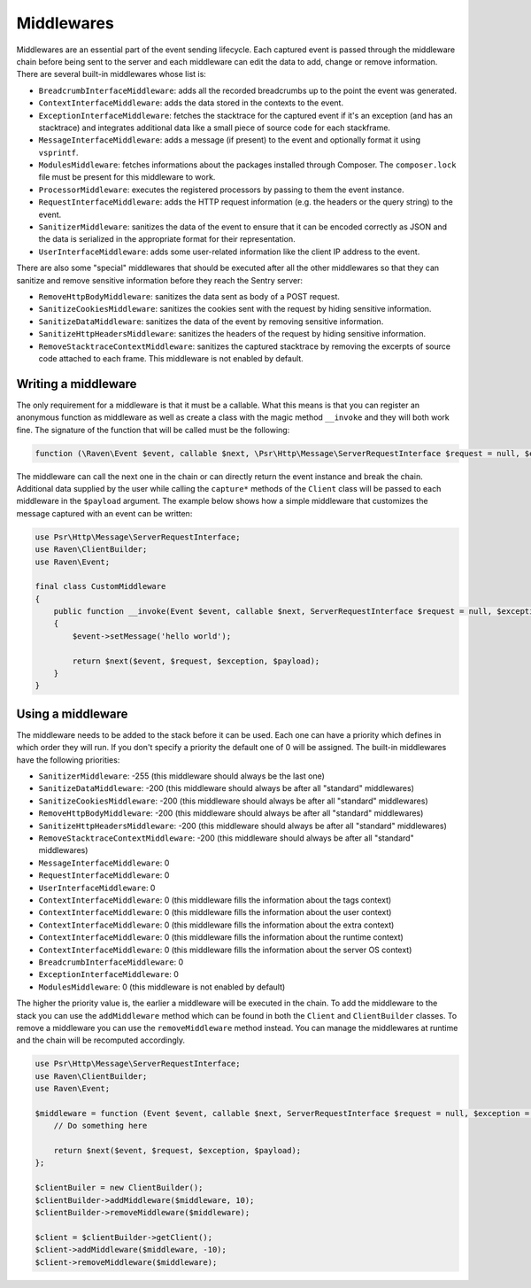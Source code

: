 Middlewares
###########

Middlewares are an essential part of the event sending lifecycle. Each captured
event is passed through the middleware chain before being sent to the server and
each middleware can edit the data to add, change or remove information. There are
several built-in middlewares whose list is:

- ``BreadcrumbInterfaceMiddleware``: adds all the recorded breadcrumbs up to the
  point the event was generated.
- ``ContextInterfaceMiddleware``: adds the data stored in the contexts to the
  event.
- ``ExceptionInterfaceMiddleware``: fetches the stacktrace for the captured event
  if it's an exception (and has an stacktrace) and integrates additional data like
  a small piece of source code for each stackframe.
- ``MessageInterfaceMiddleware``: adds a message (if present) to the event
  and optionally format it using ``vsprintf``.
- ``ModulesMiddleware``: fetches informations about the packages installed through
  Composer. The ``composer.lock`` file must be present for this middleware to work.
- ``ProcessorMiddleware``: executes the registered processors by passing to them
  the event instance.
- ``RequestInterfaceMiddleware``: adds the HTTP request information (e.g. the
  headers or the query string) to the event.
- ``SanitizerMiddleware``: sanitizes the data of the event to ensure that it
  can be encoded correctly as JSON and the data is serialized in the appropriate
  format for their representation.
- ``UserInterfaceMiddleware``: adds some user-related information like the client
  IP address to the event.

There are also some "special" middlewares that should be executed after all the
other middlewares so that they can sanitize and remove sensitive information before
they reach the Sentry server:

- ``RemoveHttpBodyMiddleware``: sanitizes the data sent as body of a POST
  request.
- ``SanitizeCookiesMiddleware``: sanitizes the cookies sent with the request
  by hiding sensitive information.
- ``SanitizeDataMiddleware``: sanitizes the data of the event by removing
  sensitive information.
- ``SanitizeHttpHeadersMiddleware``: sanitizes the headers of the request by
  hiding sensitive information.
- ``RemoveStacktraceContextMiddleware``: sanitizes the captured stacktrace by
  removing the excerpts of source code attached to each frame. This middleware
  is not enabled by default.

Writing a middleware
====================

The only requirement for a middleware is that it must be a callable. What this
means is that you can register an anonymous function as middleware as well as
create a class with the magic method ``__invoke`` and they will both work fine.
The signature of the function that will be called must be the following:

.. code-block:: php

  function (\Raven\Event $event, callable $next, \Psr\Http\Message\ServerRequestInterface $request = null, $exception = null, array $payload = [])

The middleware can call the next one in the chain or can directly return the
event instance and break the chain. Additional data supplied by the user while
calling the ``capture*`` methods of the ``Client`` class will be passed to each
middleware in the ``$payload`` argument. The example below shows how a simple
middleware that customizes the message captured with an event can be written:

.. code-block:: php

  use Psr\Http\Message\ServerRequestInterface;
  use Raven\ClientBuilder;
  use Raven\Event;

  final class CustomMiddleware
  {
      public function __invoke(Event $event, callable $next, ServerRequestInterface $request = null, $exception = null, array $payload = [])
      {
          $event->setMessage('hello world');

          return $next($event, $request, $exception, $payload);
      }
  }

Using a middleware
==================

The middleware needs to be added to the stack before it can be used. Each one
can have a priority which defines in which order they will run. If you don't
specify a priority the default one of 0 will be assigned. The built-in middlewares
have the following priorities:

- ``SanitizerMiddleware``: -255 (this middleware should always be the last one)
- ``SanitizeDataMiddleware``: -200 (this middleware should always be after
  all "standard" middlewares)
- ``SanitizeCookiesMiddleware``: -200 (this middleware should always be after
  all "standard" middlewares)
- ``RemoveHttpBodyMiddleware``: -200 (this middleware should always be after
  all "standard" middlewares)
- ``SanitizeHttpHeadersMiddleware``: -200 (this middleware should always be after
  all "standard" middlewares)
- ``RemoveStacktraceContextMiddleware``: -200 (this middleware should always be after
  all "standard" middlewares)
- ``MessageInterfaceMiddleware``: 0
- ``RequestInterfaceMiddleware``: 0
- ``UserInterfaceMiddleware``: 0
- ``ContextInterfaceMiddleware``: 0 (this middleware fills the information about
  the tags context)
- ``ContextInterfaceMiddleware``: 0 (this middleware fills the information about
  the user context)
- ``ContextInterfaceMiddleware``: 0 (this middleware fills the information about
  the extra context)
- ``ContextInterfaceMiddleware``: 0 (this middleware fills the information about
  the runtime context)
- ``ContextInterfaceMiddleware``: 0 (this middleware fills the information about
  the server OS context)
- ``BreadcrumbInterfaceMiddleware``: 0
- ``ExceptionInterfaceMiddleware``: 0
- ``ModulesMiddleware``: 0 (this middleware is not enabled by default)

The higher the priority value is, the earlier a middleware will be executed in
the chain. To add the middleware to the stack you can use the ``addMiddleware``
method which can be found in both the ``Client`` and ``ClientBuilder`` classes.
To remove a middleware you can use the ``removeMiddleware`` method instead. You
can manage the middlewares at runtime and the chain will be recomputed accordingly.

.. code-block:: php

  use Psr\Http\Message\ServerRequestInterface;
  use Raven\ClientBuilder;
  use Raven\Event;

  $middleware = function (Event $event, callable $next, ServerRequestInterface $request = null, $exception = null, array $payload = []) {
      // Do something here

      return $next($event, $request, $exception, $payload);
  };

  $clientBuiler = new ClientBuilder();
  $clientBuilder->addMiddleware($middleware, 10);
  $clientBuilder->removeMiddleware($middleware);

  $client = $clientBuilder->getClient();
  $client->addMiddleware($middleware, -10);
  $client->removeMiddleware($middleware);
